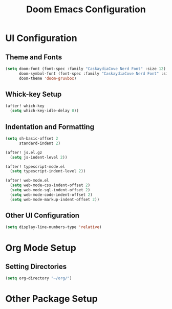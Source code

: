 #+TITLE: Doom Emacs Configuration

* UI Configuration

** Theme and Fonts

#+begin_src emacs-lisp
(setq doom-font (font-spec :family "CaskaydiaCove Nerd Font" :size 12)
      doom-symbol-font (font-spec :family "CaskaydiaCove Nerd Font" :size 14)
      doom-theme 'doom-gruvbox)
#+end_src

** Whick-key Setup

#+begin_src emacs-lisp
(after! which-key
  (setq which-key-idle-delay 0))
#+end_src

** Indentation and Formatting

#+begin_src emacs-lisp
(setq sh-basic-offset 2
      standard-indent 2)

(after! js.el.gz
  (setq js-indent-level 2))

(after! typescript-mode.el
  (setq typescript-indent-level 2))

(after! web-mode.el
  (setq web-mode-css-indent-offset 2)
  (setq web-mode-sql-indent-offset 2)
  (setq web-mode-code-indent-offset 2)
  (setq web-mode-markup-indent-offset 2))
#+end_src

#+RESULTS:

** Other UI Configuration

#+begin_src emacs-lisp
(setq display-line-numbers-type 'relative)
#+end_src

* Org Mode Setup

** Setting Directories

#+begin_src emacs-lisp
(setq org-directory "~/org/")
#+end_src

*  Other Package Setup
